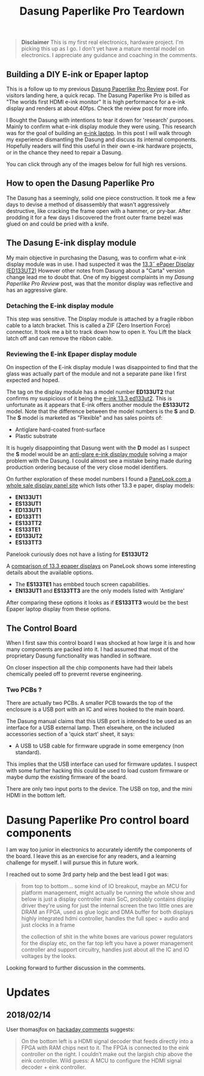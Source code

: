#+TITLE: Dasung Paperlike Pro Teardown
#+LAYOUT: post
#+TAGS: e-ink hardware workflow laptop
#+IMAGE: img/dasung_teardown/title.png
#+DESCRIPTION: A hardware teardown of the Dasung Paperlike Pro E-ink monitor as part of a research effort to build an DIY E-ink laptop

#+BEGIN_HTML
<img src='/img/dasung_teardown/title.png'
 alt='Dasung Paperlike Pro control board says. Oops, you have lost the warranty :-('
 title='Dasung Paperlike Pro control board says. Oops, you have lost the warranty :-('
/>
#+END_HTML

#+BEGIN_QUOTE
*Disclaimer* This is my first real electronics, hardware project. I'm picking this up as I go. I don't yet have a mature mental model on electronics. I appreciate any guidance and coaching in the comments.
#+END_QUOTE

** Building a DIY E-ink or Epaper laptop
This is a follow up to my previous [[/2018/01/12/dasung-paperlike-pro-review][Dasung Paperlike Pro Review]] post. For visitors landing here, a quick recap. The Dasung Paperlike Pro is billed as "The worlds first HDMI e-ink monitor" It is high performance for a e-ink display and renders at about 40fps. Check the review post for more info.

 I Bought the Dasung with intentions to tear it down for 'research' purposes. Mainly to confirm what e-ink display module they were using. This research was for the goal of building an [[https://www.youtube.com/watch?v=4-cVNJwhAqo][e-ink laptop]]. In this post I will walk through my experience dismantling the Dasung and discuss its internal components. Hopefully readers will find this useful in their own e-ink hardware projects, or in the chance they need to repair a Dasung.


You can click through any of the images below for full high res versions.

** How to open the Dasung Paperlike Pro
The Dasung has a seemingly, solid one piece construction. It took me a few days to devise a method of disassembly that wasn't aggressively destructive, like cracking the frame open with a hammer, or pry-bar. After prodding it for a few days I discovered the front outer frame bezel was glued on and could be pried with a knife.

#+BEGIN_HTML
<a href='/img/dasung_teardown/2017-12-26 19.49.20.jpg'>
  <img src='/img/dasung_teardown/2017-12-26 19.49.20.jpg' alt="How to remove Dasung Paperlike Pro faceplate" title="How to remove Dasung Paperlike Pro faceplate" />
</a>
#+END_HTML

#+BEGIN_HTML
<a href='/img/dasung_teardown/2017-12-26 19.49.39.jpg'>
  <img src='/img/dasung_teardown/2017-12-26 19.49.39.jpg' alt="How to remove Dasung Paperlike Pro faceplate" title="How to remove Dasung Paperlike Pro faceplate" />
</a>
#+END_HTML

#+BEGIN_HTML
<a href='/img/dasung_teardown/2017-12-26 19.52.19.jpg' >
  <img src='/img/dasung_teardown/2017-12-26 19.52.19.jpg' title="How to dissasemble Dasung Paperlike Pro" alt="How to dissasemble Dasung Paperlike Pro" />
</a>
#+END_HTML

#+BEGIN_HTML
<a href='/img/dasung_teardown/2017-12-26 19.54.26.jpg'>
  <img src='/img/dasung_teardown/2017-12-26 19.54.26.jpg' alt="How to unscrew Dasung Paperlike Pro" title="How to unscrew Dasung Paperlike Pro dissasembly" />
</a>
#+END_HTML

** The Dasung E-ink display module

My main objective in purchasing the Dasung, was to confirm what e-ink display module was in use. I had suspected it was the [[http://shopkits.eink.com/product/13-3%CB%9D-epaper-display-ed133ut2/][13.3˝ ePaper Display (ED133UT2)]] However other notes from Dasung about a "Carta" version change lead me to doubt that. One of my biggest complaints in my [[2018/01/12/dasung-paperlike-pro-review][Dasung Paperlike Pro Review]] post, was that the monitor display was reflective and has an aggressive glare.

#+BEGIN_HTML
<a href='/img/dasung_teardown/2017-12-26 19.56.24.jpg'>
  <img src='/img/dasung_teardown/2017-12-26 19.56.24.jpg' alt="" title="" />
</a>
#+END_HTML


*** Detaching the E-ink display module
This step was sensitive. The Display module is attached by a fragile ribbon cable to a latch bracket. This is called a ZIF (Zero Insertion Force) connector. It took me a bit to track down how to open it. You Lift the black latch off and can remove the ribbon cable.
#+BEGIN_HTML
<a href='/img/dasung_teardown/2017-12-26 20.28.23.jpg'>
  <img src='/img/dasung_teardown/2017-12-26 20.28.23.jpg' alt="How to open ZIF (Zero Insertion Force) connector" title="How to open ZIF (Zero Insertion Force) connector" />
</a>
#+END_HTML

#+BEGIN_HTML
<a href='/img/dasung_teardown/2017-12-26 21.21.55.jpg'>
  <img src='/img/dasung_teardown/2017-12-26 21.21.55.jpg' alt="" title="" />
</a>
#+END_HTML


*** Reviewing the E-ink Epaper display module
On inspection of the E-ink display module I was disappointed to find that the glass was actually part of the module and not a separate pane like I first expected and hoped.

#+BEGIN_HTML
<a href='/img/dasung_teardown/2018-02-07 19.31.52.jpg'>
  <img src='/img/dasung_teardown/2018-02-07 19.31.52.jpg' alt="Broken glass on dasung e-ink display module" title="borken glass on dasung e-ink module" />
</a>
#+END_HTML

#+BEGIN_HTML
<a href='/img/dasung_teardown/2018-02-07 19.30.16.jpg'>
  <img src='/img/dasung_teardown/2018-02-07 19.30.16.jpg' alt="e-ink module identification" title="e-ink module identification" />
</a>
#+END_HTML

The tag on the display module has a model number *ED133UT2* that confirms my suspicious of it being the [[http://shopkits.eink.com/product/13-3%CB%9D-epaper-display-ed133ut2/][e-ink 13.3 ed133ut2]]. This is unfortunate as it appears that E-ink  offers another module the *ES133UT2* model. Note that the difference between the model numbers is the *S* and *D*. The *S* model is marketed as "Flexible" and has sales points of:

+ Antiglare hard-coated front-surface
+ Plastic substrate

It is hugely disappointing that Dasung went with the *D* model as I suspect the *S* model would be an [[http://shopkits.eink.com/product/13-3%CB%9D-epaper-display-es133ut2/][anti-glare e-ink display module]] solving a major problem with the Dasung. I could almost see a mistake being made during production ordering because of the very close model identifiers.

On further exploration of these model numbers I found a [[http://www.panelook.com/product_cat.php?catid=73&pl=photo&st=&tag=74&panel_size_inch=1330][PaneLook.com a whole sale display panel site]] which lists other 13.3 e paper, display models:

+ *EN133UT1*
+ *ES133UT1*
+ *ED133UT1*
+ *ED133TT1*
+ *ES133TT2*
+ *ES133TE1*
+ *ED133UT2*
+ *ES133TT3*

Panelook curiously does not have a listing for *ES133UT2*

A [[http://www.panelook.com/modelcompare.php?ids=25596,25552,25553,27057,27058,27059,31868,31869][comparison of 13.3 epaper displays]] on PaneLook shows some interesting details about the available options.

+ The *ES133TE1* has embbed touch screen capabilities.
+ *EN133UT1* and *ES133TT3* are the only models listed with 'Antiglare'

After comparing these options it looks as if *ES133TT3* would be the best Epaper laptop display from these options.

** The Control Board
When I first saw this control board I was shocked at how large it is and how many components are packed into it. I had assumed that most of the proprietary Dasung functionality was handled in software.

#+BEGIN_HTML
<a href='/img/dasung_teardown/2017-12-26 21.33.30.jpg' >
  <img src='/img/dasung_teardown/2017-12-26 21.33.30.jpg' alt="Dasung Paperlike control board" title="Dasung Paperlike Pro control board" />
</a>
#+END_HTML

On closer inspection all the chip components have had their labels chemically peeled off to prevernt reverse engineering.

*** Two PCBs ?
There are actually two PCBs. A smaller PCB towards the top of the enclosure is a USB port with an IC and wires hooked to the main board.

#+BEGIN_HTML
<a href='/img/dasung_teardown/2017-12-26 20.22.38.jpg' >
  <img src='/img/dasung_teardown/2017-12-26 20.22.38.jpg' alt="Dasung Paperlike control board" title="Dasung Paperlike Pro control board" />
</a>
#+END_HTML

The Dasung manual claims that this USB port is intended to be used as an interface for a USB external lamp. Then elsewhere, on the included accessories section of a 'quick start' sheet, it says:

+ A USB to USB cable for firmware upgrade in some emergency (non standard).

This implies that the USB interface can used for firmware updates. I suspect with some further hacking this could be used to load custom firmware or maybe dump the existing firmware of the board.

There are only two input ports to the device. The USB on top, and the mini HDMI in the bottom left.

* Dasung Paperlike Pro control board components
I am way too junior in electronics to accurately identify the components of the board. I leave this as an exercise for any readers, and a learning challenge for myself. I will pursue this in future work.

I reached out to some 3rd party help and the best lead I got was:

#+BEGIN_QUOTE
from top to bottom...
some kind of IO breakout, maybe an MCU for platform management, might actually be running the whole show and below is just a display controller
main SoC, probably contains display driver they're using for just the internal screen
the two little ones are DRAM
an FPGA, used as glue logic and DMA buffer for both displays
highly integrated hdmi controller, handles the full spec + audio and just clocks in a frame

the collection of shit in the white boxes are various power regulators for the display etc, on the far top left you have a power management controller and support circuitry, handles just about all the IC and IO voltages by the looks.
#+END_QUOTE

Looking forward to further discussion in the comments.


* Updates

** 2018/02/14
User thomasjfox on [[https://hackaday.com/2018/02/14/tearing-down-a-1000-e-ink-display/#comment-4362437][hackaday comments]] suggests:
#+BEGIN_QUOTE
On the bottom left is a HDMI signal decoder that feeds directly into a FPGA with RAM chips next to it.
The FPGA is connected to the eink controller on the right. I couldn’t make out the largish chip above the eink controller.
Wild guess: A MCU to configure the HDMI signal decoder + eink controller.
#+END_QUOTE
